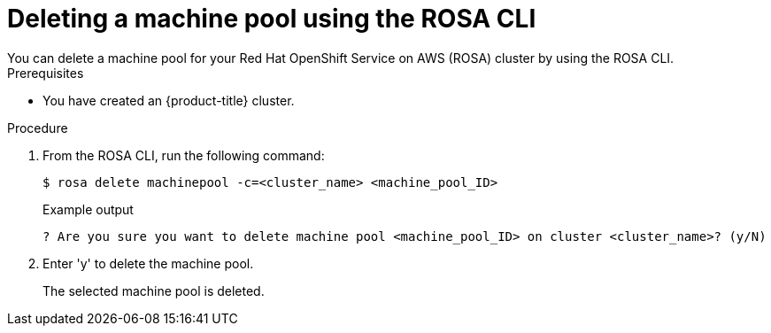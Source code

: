 // Module included in the following assemblies:
//
// * rosa_cluster_admin/rosa_nodes/rosa-managing-worker-nodes.adoc

:_content-type: PROCEDURE
[id="deleting-machine-pools-cli{context}"]
= Deleting a machine pool using the ROSA CLI
You can delete a machine pool for your Red Hat OpenShift Service on AWS (ROSA) cluster by using the ROSA CLI.

.Prerequisites

ifdef::openshift-rosa[]
* You created a ROSA cluster.
* The cluster is in the ready state.
* You have an existing machine pool without any taints and with at least two instances for a single-AZ cluster or three instances for a multi-AZ cluster.
endif::openshift-rosa[]
ifndef::openshift-rosa[]
* You have created an {product-title} cluster.
endif::[]

.Procedure
. From the ROSA CLI, run the following command:
+
[source,terminal]
----
$ rosa delete machinepool -c=<cluster_name> <machine_pool_ID>
----
+
.Example output
[source,terminal]
----
? Are you sure you want to delete machine pool <machine_pool_ID> on cluster <cluster_name>? (y/N)
----
. Enter 'y' to delete the machine pool.
+
The selected machine pool is deleted.
